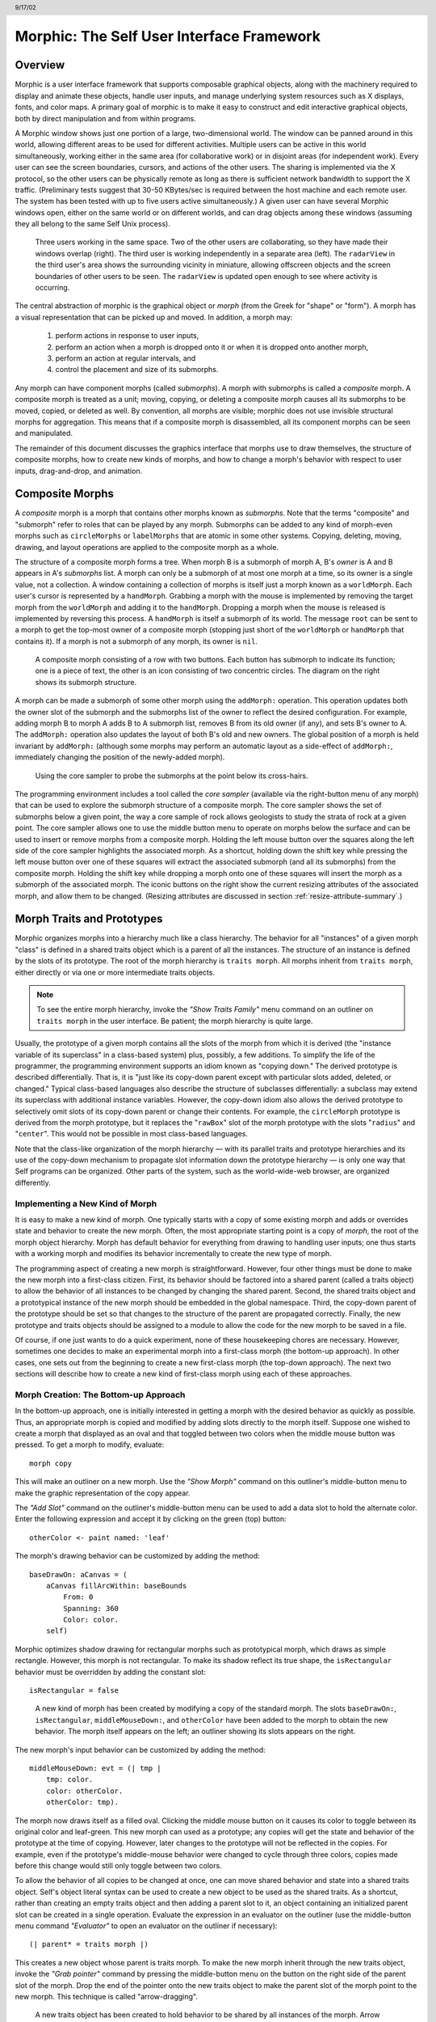 ******************************************
Morphic: The Self User Interface Framework
******************************************

.. header:: 9/17/02

Overview
========

Morphic is a user interface framework that supports composable graphical objects, along with the machinery required to display and animate these objects, handle user inputs, and manage underlying system resources such as X displays, fonts, and color maps. A primary goal of morphic is to make it easy to construct and edit interactive graphical objects, both by direct manipulation and from within programs.

A Morphic window shows just one portion of a large, two-dimensional world. The window can be panned around in this world, allowing different areas to be used for different activities. Multiple users can be active in this world simultaneously, working either in the same area (for collaborative work) or in disjoint areas (for independent work). Every user can see the screen boundaries, cursors, and actions of the other users. The sharing is implemented via the X protocol, so the other users can be physically remote as long as there is sufficient network bandwidth to support the X traffic. (Preliminary tests suggest that 30-50 KBytes/sec is required between the host machine and each remote user. The system has been tested with up to five users active simultaneously.) A given user can have several Morphic windows open, either on the same world or on different worlds, and can drag objects among these windows (assuming they all belong to the same Self Unix process).

..  figure:: images/Figure1.*

    Three users working in the same space. Two of the other users are collaborating, so they have made their windows overlap (right). The third user is working independently in a separate area (left). The ``radarView`` in the third user's area shows the surrounding vicinity in miniature, allowing offscreen objects and the screen boundaries of other users to be seen. The ``radarView`` is updated open enough to see where activity is occurring.

The central abstraction of morphic is the graphical object or *morph* (from the Greek for "shape" or "form"). A morph has a visual representation that can be picked up and moved. In addition, a morph may:

    1. perform actions in response to user inputs,

    2. perform an action when a morph is dropped onto it or when it is dropped onto another morph,

    3. perform an action at regular intervals, and

    4. control the placement and size of its submorphs.

Any morph can have component morphs (called *submorphs*). A morph with submorphs is called a *composite* morph. A composite morph is treated as a unit; moving, copying, or deleting a composite morph causes all its submorphs to be moved, copied, or deleted as well. By convention, all morphs are visible; morphic does not use invisible structural morphs for aggregation. This means that if a composite morph is disassembled, all its component morphs can be seen and manipulated.

The remainder of this document discusses the graphics interface that morphs use to draw themselves, the structure of composite morphs, how to create new kinds of morphs, and how to change a morph's behavior with respect to user inputs, drag-and-drop, and animation.

Composite Morphs
================

A *composite* morph is a morph that contains other morphs known as *submorphs*. Note that the terms "composite" and "submorph" refer to roles that can be played by any morph. Submorphs can be added to any kind of morph-even morphs such as ``circleMorphs`` or ``labelMorphs`` that are atomic in some other systems. Copying, deleting, moving, drawing, and layout operations are applied to the composite morph as a whole.

The structure of a composite morph forms a tree. When morph B is a submorph of morph A, B's *owner* is A and B appears in A's *submorphs* list. A morph can only be a submorph of at most one morph at a time, so its owner is a single value, not a collection. A window containing a collection of morphs is itself just a morph known as a ``worldMorph``. Each user's cursor is represented by a ``handMorph``. Grabbing a morph with the mouse is implemented by removing the target morph from the ``worldMorph`` and adding it to the ``handMorph``. Dropping a morph when the mouse is released is implemented by reversing this process. A ``handMorph`` is itself a submorph of its world. The message ``root`` can be sent to a morph to get the top-most owner of a composite morph (stopping just short of the ``worldMorph`` or ``handMorph`` that contains it). If a morph is not a submorph of any morph, its owner is ``nil``.

..  figure:: images/Figure2.*
    :scale: 80

    A composite morph consisting of a row with two buttons. Each button has submorph to indicate its function; one is a piece of text, the other is an icon consisting of two concentric circles. The diagram on the right shows its submorph structure.

A morph can be made a submorph of some other morph using the ``addMorph:`` operation. This operation updates both the owner slot of the submorph and the submorphs list of the owner to reflect the desired configuration. For example, adding morph B to morph A adds B to A submorph list, removes B from its old owner (if any), and sets B's owner to A. The ``addMorph:`` operation also updates the layout of both B's old and new owners. The global position of a morph is held invariant by ``addMorph:`` (although some morphs may perform an automatic layout as a side-effect of ``addMorph:``, immediately changing the position of the newly-added morph).

..  figure:: images/Figure3.*

    Using the core sampler to probe the submorphs at the point below its cross-hairs.

The programming environment includes a tool called the *core sampler* (available via the right-button menu of any morph) that can be used to explore the submorph structure of a composite morph. The core sampler shows the set of submorphs below a given point, the way a core sample of rock allows geologists to study the strata of rock at a given point. The core sampler allows one to use the middle button menu to operate on morphs below the surface and can be used to insert or remove morphs from a composite morph. Holding the left mouse button over the squares along the left side of the core sampler highlights the associated morph. As a shortcut, holding down the shift key while pressing the left mouse button over one of these squares will extract the associated submorph (and all its submorphs) from the composite morph. Holding the shift key while dropping a morph onto one of these squares will insert the morph as a submorph of the associated morph. The iconic buttons on the right show the current resizing attributes of the associated morph, and allow them to be changed. (Resizing attributes are discussed in section :ref:`resize-attribute-summary`.)

Morph Traits and Prototypes
===========================

Morphic organizes morphs into a hierarchy much like a class hierarchy. The behavior for all "instances" of a given morph "class" is defined in a shared traits object which is a parent of all the instances. The structure of an instance is defined by the slots of its prototype. The root of the morph hierarchy is ``traits morph``. All morphs inherit from ``traits morph``, either directly or via one or more intermediate traits objects.

.. note::
    To see the entire morph hierarchy, invoke the *"Show Traits Family"* menu command on an outliner on ``traits morph`` in the user interface. Be patient; the morph hierarchy is quite large.

Usually, the prototype of a given morph contains all the slots of the morph from which it is derived (the "instance variable of its superclass" in a class-based system) plus, possibly, a few additions. To simplify the life of the programmer, the programming environment supports an idiom known as "copying down." The derived prototype is described differentially. That is, it is "just like its copy-down parent except with particular slots added, deleted, or changed." Typical class-based languages also describe the structure of subclasses differentially: a subclass may extend its superclass with additional instance variables. However, the copy-down idiom also allows the derived prototype to selectively omit slots of its copy-down parent or change their contents. For example, the ``circleMorph`` prototype is derived from the morph prototype, but it replaces the "``rawBox``" slot of the morph prototype with the slots "``radius``" and "``center``". This would not be possible in most class-based languages.

Note that the class-like organization of the morph hierarchy — with its parallel traits and prototype hierarchies and its use of the copy-down mechanism to propagate slot information down the prototype hierarchy — is only one way that Self programs can be organized. Other parts of the system, such as the world-wide-web browser, are organized differently.

Implementing a New Kind of Morph
--------------------------------

It is easy to make a new kind of morph. One typically starts with a copy of some existing morph and adds or overrides state and behavior to create the new morph. Often, the most appropriate starting point is a copy of *morph*, the root of the morph object hierarchy. Morph has default behavior for everything from drawing to handling user inputs; one thus starts with a working morph and modifies its behavior incrementally to create the new type of morph.

The programming aspect of creating a new morph is straightforward. However, four other things must be done to make the new morph into a first-class citizen. First, its behavior should be factored into a shared parent (called a traits object) to allow the behavior of all instances to be changed by changing the shared parent. Second, the shared traits object and a prototypical instance of the new morph should be embedded in the global namespace. Third, the copy-down parent of the prototype should be set so that changes to the structure of the parent are propagated correctly. Finally, the new prototype and traits objects should be assigned to a module to allow the code for the new morph to be saved in a file.

Of course, if one just wants to do a quick experiment, none of these housekeeping chores are necessary. However, sometimes one decides to make an experimental morph into a first-class morph (the bottom-up approach). In other cases, one sets out from the beginning to create a new first-class morph (the top-down approach). The next two sections will describe how to create a new kind of first-class morph using each of these approaches.

Morph Creation: The Bottom-up Approach
--------------------------------------

In the bottom-up approach, one is initially interested in getting a morph with the desired behavior as quickly as possible. Thus, an appropriate morph is copied and modified by adding slots directly to the morph itself. Suppose one wished to create a morph that displayed as an oval and that toggled between two colors when the middle mouse button was pressed. To get a morph to modify, evaluate::

    morph copy

This will make an outliner on a new morph. Use the *"Show Morph"* command on this outliner's middle-button menu to make the graphic representation of the copy appear.

The *"Add Slot"* command on the outliner's middle-button menu can be used to add a data slot to hold the alternate color. Enter the following expression and accept it by clicking on the green (top) button::

    otherColor <- paint named: 'leaf'

The morph's drawing behavior can be customized by adding the method::

    baseDrawOn: aCanvas = (
        aCanvas fillArcWithin: baseBounds
            From: 0
            Spanning: 360
            Color: color.
        self)

Morphic optimizes shadow drawing for rectangular morphs such as prototypical morph, which draws as simple rectangle. However, this morph is not rectangular. To make its shadow reflect its true shape, the ``isRectangular`` behavior must be overridden by adding the constant slot::

    isRectangular = false

..  figure:: images/Figure4.*

    A new kind of morph has been created by modifying a copy of the standard morph. The slots ``baseDrawOn:``, ``isRectangular``, ``middleMouseDown:``, and ``otherColor`` have been added to the morph to obtain the new behavior. The morph itself appears on the left; an outliner showing its slots appears on the right.

The new morph's input behavior can be customized by adding the method::

    middleMouseDown: evt = (| tmp |
        tmp: color.
        color: otherColor.
        otherColor: tmp).

The morph now draws itself as a filled oval. Clicking the middle mouse button on it causes its color to toggle between its original color and leaf-green. This new morph can used as a prototype; any copies will get the state and behavior of the prototype at the time of copying. However, later changes to the prototype will not be reflected in the copies. For example, even if the prototype's middle-mouse behavior were changed to cycle through three colors, copies made before this change would still only toggle between two colors.

To allow the behavior of all copies to be changed at once, one can move shared behavior and state into a shared traits object. Self's object literal syntax can be used to create a new object to be used as the shared traits. As a shortcut, rather than creating an empty traits object and then adding a parent slot to it, an object containing an initialized parent slot can be created in a single operation. Evaluate the expression in an evaluator on the outliner (use the middle-button menu command *"Evaluator"* to open an evaluator on the outliner if necessary)::

    (| parent* = traits morph |)

This creates a new object whose parent is traits morph. To make the new morph inherit through the new traits object, invoke the *"Grab pointer"* command by pressing the middle-button menu on the button on the right side of the parent slot of the morph. Drop the end of the pointer onto the new traits object to make the parent slot of the morph point to the new morph. This technique is called "arrow-dragging".

..  figure:: images/Figure5.*

    A new traits object has been created to hold behavior to be shared by all instances of the morph. Arrow dragging is being used to make the parent slot of the new morph point to the new traits object.

Now, the behavior to be shared can be moved from the prototype into the new traits object. Invoke the *"Move"* command on the middle-button menu for the ``isRectangular`` slot. This causes the slot to be plucked out of the object. Drop the slot onto the shared traits object. This causes it to be added to the that object. Repeat this process for the ``baseDrawOn:`` and ``middleMouseDown:`` slots.

.. raw:: latex

  \newpage

The Self language uses slot inheritance to share both data (``isRectangular``) and behavior (``baseDrawOn:`` and ``middleMouseDown:``). The programming environment supports a similar kind of uniformity by allowing any slot to be moved or copied by via drag-and-drop. A entire category can also be copied or moved by dragging.

Note that when moving a slot between an object and its parent there is an interval during which the slot is not in either object. If a message matching the slot name is sent to the object during this interval, the object's response is be determined by a slot inherited from a parent higher in the inheritance chain, if any. If it is important to avoid this transient state, one can move the each slot by first copying it from the prototype into the parent and then remove it from the prototype. A slot is removed simply by moving it and dropping it onto the trash can morph (or by dropping it on the background and then dismissing it).

..  figure:: images/Figure6.*

    Using slot-dragging to move a slot into the new traits object. Using direct manipulation to move and copy slots makes programming feel like manipulating concrete objects. This narrows the gap between composition of graphical objects (building and modifying composite morphs) and programming.

Now, changing the traits object changes the behavior of all instances. For example, the draw method in the traits can be changed to draw an unfilled oval. To demonstrate the power of shared behavior, first make several copies of the protypical oval using the *"Duplicate"* command on its right-mouse menu. Then modify the baseDrawOn: method in the shared traits as follows (note the change from ``fillArcWithin:`` to just ``arcWithin:``)::

    baseDrawOn: aCanvas = (
        aCanvas arcWithin: (baseBounds indent: 3)
            From: 0
            Spanning: 360
            Width: 3
            Color: color.
        self)

The oval is drawn with a pen three-pixels wide. To accommodate the extra width, the rectangle passed to the canvas is indented by three pixels. Note: A morph should never draw outside its ``baseBounds``. When this method is accepted, all copies of the prototype reflect the change. However, Morphic doesn't automatically redraw instances when the draw method is changed. To see the change, drag some large object over the ovals to make them redraw.

..  figure:: images/Figure7.*

    Changing the shared traits object changes the behavior of copies of the prototype (instances). In this case, the draw method has been changed to draw unfilled ovals.

At this point, the prototype for a new kind of morph has been created and the behavior common to all its instances has been factored into a separate traits object to facilitate later changes. The next step is to install the prototype and its traits in the global and traits namespace objects. Doing this allows the morph prototype and its traits to be referred to by name.

First, summon outliners for the globals and traits namespace objects by evaluating the expressions ``globals`` and ``traits`` in any text editor. (That is, type the expression, select it, and invoke the *"Get Expression"* command in the middle-button menu of the editor.) Then, open an appropriate category for the new morph or create a new category. Within the chosen category of ``globals``, create a slot to hold the new morph's prototype by invoking the *"Add Slot"* command and accepting the following expression::

    ovalMorph = nil

Next, invoke the *"Grab pointer"* command by pressing the middle-button menu on the button on the right side of the new ovalMorph slot. Drop the end of the pointer over the new morph prototype and release the mouse. This makes the new slot point to the new morph prototype. Repeat the procedure just described to create an ``ovalMorph`` slot in the traits namespace and point it to the traits object for the new morph.

..  figure:: images/Figure8.*
    :scale: 80

    Installing the new morph prototype and traits object in the globals and traits namespace objects. In each case, a new constant slot is created in the appropriate category, then arrow-dragging is used to make the new slot point to the desired object.

Finally, invoke the *"Make creator"* middle-button menu command on each new ``ovalMorph`` slot to designate it as that morph's creator. This informs the system that the given slot is the given object's home in the global namespace. (An object may be reachable via several global slots; setting its creator path distinguishes one of these slots as the object's official "home address." This information is used to determine the object's name, as well as which the module in which to record information about the object as a whole, such as the object comment.) In a few seconds (if outliner updating is on), the outliner titles of the ``ovalMorph`` prototype and its traits object will be updated to show the new names for these objects.

To allow a composite morph containing ``ovalMorphs`` to be saved in a file, the prototype method in the prototype (not the traits!) must return the prototype ``ovalMorph``. The ``ovalMorph`` prototype already has a prototype method that was copied from the original morph prototype. Change the body of the prototype method in the "filing out" category to::

    ovalMorph

..  figure:: images/Figure9.*

    Setting the creator slot of the new traits object. The system uses this information to name objects, among other things. Note that the title of the prototype (on the left) has already been updated to reflect its new name.

Many Smalltalk programming environments allow an instance variable to be added to a class at runtime. The new instance variable is propagated down to all subclasses and added to all existing instances of the class and its subclasses with an initial value of ``nil``. The Morphic programming environment can provide a similar service for the copied-down slots of prototypes, with two significant differences: (1) changes to the values of a copied down slots are propagated, as well as slot additions and removals and (2) changes are propagated only to objects registered in the global namespace (other prototypes), not to clones of those objects (instances).

The system can be told to maintain the copied-down slots of the ``ovalMorph`` prototype automatically by setting its copy-down parent (:numref:`figSettingCopydown`). Select the *"Show Annotation"* command in the middle-button menu on the title of the ``ovalMorph``'s outliner. Set the copy-down parent field to "morph", the copy-down selector to ``copyRemoveAllMorphs``, and press the green (top) button to accept this change. (The copy-down selector is sent to the copy-down parent to create a fresh copy from which to copy slots.) The system will ask if the slots "parent" and "prototype" should be omitted from the copy-down operation, since their contents differ from that of that of the copy-down parent. They should be.

Finally, it would be nice to be able to save the prototype and traits for the new ``ovalMorph`` in a file so that it can be archived or read into another Self world. Several steps are required. First, the module itself must be created. The system will create a new module (after getting confirmation from the user) the first time its name is used. Then, the slots in the globals and traits namespace object must be assigned to the new module. Finally, the non-copied-down slots in the prototype and traits objects are assigned to the module. This may sound tedious, but the system provide several shortcuts to accelerate the process.

To set the module for the new morphs home slot, invoke *"Show annotation"* on the ``ovalMorph`` slot in the globals object, type "ovalMorph" in the module field, and accept the change (:numref:`figSettingModules`). Since this is a new module, the system will ask whether a new module should be created (yes), whether it should be a submodule of an existing module (no), and what subdirectory it should be stored into ("applications"). Set the module of the ``ovalMorph`` slot in the traits object the same way.

.. _figSettingCopydown:
..  figure:: images/Figure10.*
    :scale: 80

    Setting the copydown parent for the new prototype.

.. _figSettingModules:
..  figure:: images/Figure11.*

    Setting the modules for the namespace slots. The module will be created if it doesn't already exist; the system asks the user several questions about where the new module should live and whether it is a submodule of some existing module.

All the slots in an object (or within one category of that object) can be assigned to a module in a single operation. To assign the slots of the new traits object to the new module, invoke the *"Set module..."* command on the header of its outliner (:numref:`figAssigningAllTheSlots`). The system will ask which slots should be assigned to the module (all) and which module to put them into (``ovalModule``). After a few seconds, the module summary at the top of the outliner should update to indicate that all slots of the traits object are in ``ovalModule``. Repeat this procedure to assign all the slots of the ``ovalMorph`` prototype to ``ovalModule``.

.. _figAssigningAllTheSlots:
..  figure:: images/Figure12.*

    Assigning all the slots of the new traits object to the new module.

Now that all the slots of the new morph and its prototype have been assigned to the new module, the module can be filed out. Invoke the *"Changed modules..."* command on the background menu to get the changed modules morph. Then press the little button marked "``W``" (:numref:`figSavingTheCode`) to the right of ``ovalModule``. The system will save the code for the module in a file named "``ovalModule.self``" in the "``applications/``" subdirectory of the current working directory. (If this directory doesn't exist, the system will complain. Create the directory and try the fileout operation again.) The oval morphs module can later be loaded into a snapshot by evaluating the expression::

    bootstrap read: 'ovalModule' From: 'applications'

.. _figSavingTheCode:
..  figure:: images/Figure13.*

    Saving the code for the new morph in a module file.

Morph Creation: The Top-down Approach
-------------------------------------

The top down approach to creating a new morph is similar to the approach just described, except that one plans to make a first-class citizen from the beginning. Thus, the order of steps is slightly different. Here is a brief outline of the procedure:

#. Add a slot to the traits namespace object (using *"Add Slot"*)::

    ovalMorph = (| parent* = traits morph |)

#. Add a slot to the globals namespace object::

    ovalMorph = (| parent* = traits ovalMorph |)

#. Make each new slot be the creator of its contents (using *"Make creator"*).
#. Set the copy-down parent of the prototype to morph (via *"Show annotation"* on its outliner).
#. Set the module of the two namespace slots to ``ovalModule`` (creating the new module in the process).
#. Assign all slots of the new traits and prototype objects to ``ovalModule``.
#. Start programming the new behavior.

This procedure does all the housekeeping chores up front, so the module can be filed out at any time. As the programmer works, the system will deduce that any slots added to ``ovalMorph``'s traits or prototype should be placed in the same module as the other slots in that object (``ovalModule``). In a future release of the system, the initial housekeeping may be automated. This would make creating a new kind of morph a one-step operation.

Saving a Composite Morph
========================

The system includes an experimental facility for store the structure of a composite morph to a file. This allows a morph constructed by direct manipulation to be saved into a file that can be read later to reconstruct the morph. This is how the "factory" was created. The morph saving facility requires that every morph and submorph to be saved supply implementations of the messages ``slotsToNotFileOut``, ``appendOtherSlotsOnto:``, ``storeStringNeeds``, and ``prototype``. Unfortunately, because morph saving was added later as an experiment, not all morphs have been retro-fitted with implementations of these messages. The enterprising user could easily infer how to add the required support to morphs that do not yet have it.

Suppose one has created a column of useful buttons that one wishes to save. (Fortunately, buttons, columns, rows, frames, and labels are among the morphs that do support saving.) To save this morph, create an outliner for it and then evaluate in that outliner::

    saveMorphInFile

The system will prompt for a file name and will give graphical feedback as each component morph is stored. The file can later be read by evaluating::

    worldMorph loadMorphFromFile

Again, the system will prompt for the file name. A copy of the morph that was saved will be added to the hand. The return value of the expression will also be added to the hand, which may temporarily hide the new morph. Click any mouse button to put down the two objects, then move the top one out of the way.

Handling User Input
===================

Handling Events
---------------

Morphic represents user actions such as pressing a key or mouse button using ``ui2Event`` objects. A ``ui2Event`` actually carries two kinds of information: its *type*, such as ``leftMouseDown``, and the state of the mouse buttons and certain keyboard keys when the event occurred. This allows a program to tell, for example, if the shift key was held down when the left mouse button was pressed. As events occur, they are placed into a buffer. Morphic removes and processes events from this buffer in order. Thus, even if a user occasionally gets ahead of the system, the system will eventually catch up.

A morph can handle a given kind of event simply by implementing one of the following messages::

    keyDown: evt
    keyUp: evt
    mouseMove: evt
    leftMouseDown: evt
    leftDoubleClick: evt
    leftMouseUp: evt
    middleMouseDown: evt
    middleDoubleClick: evt
    middleMouseUp: evt
    rightMouseDown: evt
    rightDoubleClick: evt
    rightMouseUp: evt

The event is always supplied so that its state can be examined. The default behavior of the ``leftMouseDown:`` message is to pick up the composite morph containing the morph that gets the event. (That is, the left mouse button generally means "move".) The default behavior of the ``rightMouseDown:`` message is to pop up the morph menu (the "blue" menu). The default behavior of the other messages is to return the special ``dropThroughMarker`` object, indicating that the event is not processed by this morph.

Submorphs of a morph are displayed in front of their owning morph. By default, submorphs are usually given the first opportunity to handle incoming events. If a submorph does not handle an event, it returns the ``dropThroughMarker`` object, and Morphic gives the submorph behind it a chance to handle the event. Each user generates events at the current location of their cursor. One can visualize an event as "falling down through" the submorphs of the composite morph at that location until either the event lands on a submorph that handles it or until all the submorphs of the composite at that point are exhausted. However, events do not fall between top-level morphs. For example, if an outliner is covered by a morph that does not handle ``middleMouseDown`` events, one cannot invoke the middle button menu of the outliner through the intervening morph.

In some cases, a morph may wish to handle certain events before its submorphs. For example, a ``ui2Menu`` morph handles ``leftMouseDown`` events itself rather than letting its component buttons get them in order to highlight the button under the cursor and to pop down the menu when a selection is made. A morph can arrange to handle certain kinds of events before its submorphs by overriding the ``allowSubmorphsToGetEvent:`` message.

There are actually two classes of events. ``keyDown`` events, the three ``mouseDown`` events, and the three ``doubleClick`` events are dispatched using the "falling through the submorphs" technique just described. The other events — ``keyUp``, ``mouseMove``, and the three ``mouseUp`` events are dispatched only to interested *subscribers*. The rationale is that some morphs are interested in discrete events, such as ``mouseDown`` transitions, while others need to track the mouse or keyboard over an extended period of time. Dispatching high-frequency events such as ``mouseMove`` to uninterested morphs would be inefficient. Futhermore, some morphs need to get events even when the cursor is no longer over the morph. For example, a click-to-type editor should continue to get keyDown events until another editor is clicked. In short, Morphic supports both spatial and subscription-based event dispatching because both are useful.

The events generated by a particular user are dispatched from the ``handMorph`` associated with that user. Each ``handMorph`` keeps a list of subscribers interested in various kinds of events. A morph asks the appropriate ``handMorph`` to start or stop its subscription to a particular kind of event. Every event has a reference to the hand that generated that event. Thus, a morph that wishes to track the mouse until the button is released (e.g., ``sliderMorph``) would do the following:

    1. on leftMouseDown,```` execute ``evt sourceHand subscribeUntilAllUp: self``
    2. on ``mouseMove``, update the slider position from the current mouse position (which is in global coordinates)

Mapping special characters to actions
-------------------------------------

When a morph receives the ``keyDown:`` message, the next step is the interpretation of any control-, meta- or command- keystrokes. For example, on the Macintosh, a command-X should perform a cut operation. A morph wishing to respect these conventions should do two things: it should inherit from ``traits ui2Event ignoreSpecialCharactersMixin``, and it should, upon receiving the ``keyDown:`` message, send ``sendMessageToHandleKeyboardEventTo:`` the event, passing itself as the argument. The latter message tells the event to decode any special characters and send an apprpropriate message back to its argument. The mixin provides default behavior.

Drag and Drop
=============

A morph can perform some action when another morph is dropped onto it and can decide which dropped morphs it will accept. In addition, the dropped morph can perform some action in response to being dropped.

To accept dropped morphs, a morph must respond affirmatively to the message::

    wantsMorph: m Event: evt

The morph to be dropped is supplied as an argument to allow the receiving morph to decide if it wishes to accept the drop. For example, a printer icon morph might accept only document morphs. If the target morph agrees to accept the dropped morph, the target is then sent the message::

    addDroppingMorph: m Event: evt

to actually perform the drop action. Part of this action should be to put the dropping morph somewhere or delete it. For example, the printer icon morph might queue a print request, then add the document morph to a folder morph representing the printed documents.

Finally, the dropped morph is informed of the drop (post facto) by sending it the message::

    justDroppedInto: m Event: evt

The event is provided in these messages to allow the morph to examine the state of the mouse buttons or modifier keys at the time of the drop.

Automatic Layout
================

Packing
-------

Automatic layout relieves the programmer from much of the burden of laying out the components of a composite morph such as a dialog box. By allowing morphic to handle the details of placing and resizing the components, the programmer can focus on the *topology* of the layout, without worrying about the exact positions and sizes. Automatic layout also allows composite morphs to adapt gracefully to size changes, including font size changes.

*Layout morphs* manage the placement and sizing of their submorphs. Layout morphs currently include ``rowMorphs``, ``columnMorphs``, ``frameMorphs`` and their descendents. All other morphs leave the size and placement of their submorphs alone. The current set of layout morphs all use the same layout strategy: linear, non-overlapping packing. Rows pack horizontally from left-to-right. Columns, frames, and their descendents pack vertically from top-to-bottom. This simple approach, while it does not handle every conceivable layout problem (e.g., tables whose rows and columns adjust to the size of their contents), is surprisingly powerful. All automatic layout in morphic is based on nested combinations of rows and columns.

Linear packing is best explained procedurally. Consider a ``rowMorph``. Its task is to arrange its submorphs into a row such that the left edge of each morph just touches the right edge of the next morph. The submorphs are processed in order; that is, the first submorph will be placed at the left end of the row, then the next submorph will be placed to the right of the first, and so on. The last submorph will be placed at right-most end of the row. Notice that the order of the submorphs is not affected by the packing process. Also notice that the packing is done only in one primary dimension—the horizontal dimension in this case. The other dimension is also considered during packing, and is controlled by the *justification* parameter of the row. Depending on this parameter, the tops, bottoms, or centers of the submorphs can be aligned with the top, bottom, or center of the row.

Space-filling
-------------

For simplicity, the packing strategy was described as if the submorphs to be packed were all rigid. In order to support "stretchy" layouts, morphs can be designated as *space-filling*. (Note: The source code uses the older term, *flexible*.) When there is extra space, a space-filling morph expands to fill this space. If there is no extra space, a space-filling morph shrinks to its minimum size. When there are several space-filling morphs in a single row or column, any extra space is divided evenly among them.

Space-filling morphs can be used to control the placement of submorphs within the primary dimension when a row or column is stretched. For example, suppose one wanted a row with three buttons, one at the left end, one at the right end, and one in the middle. This can be accomplished by inserting space-filling morphs between the buttons::

    <button1><spacer><button2><spacer><button3>

When the row is stretched, the extra space is divided evenly between the two spacers, *button2* stays in the center, and *button3* stays at the far right. By making the color of the spacers match that of the underlying row, they become effectively invisible. This is a common technique.

..  figure:: images/Figure14.*

    Using flexible spacer morphs to space buttons evenly within a row. Normally these spacers would be made the same color as the row, making them effectively invisible

Shrink-Wrapping
---------------

It is sometimes desirable for the size of a morph to depend on the sizes of its submorphs. For example, the size of a button should depend on the size of its label. (It would be annoying if it didn't; the programmer would have to manually resize the button after changing the label.) A morph designated as *shrink-wrap* shrinks (or grows) to the smallest size that accommodates the size requirements of its submorphs.

Minimum Sizes
-------------

Morphs have a minimum size in each dimension (``minWidth`` and ``minHeight``). These sizes determine the minimum amount of space that will be allocated to a morph during layout. The minimum size of a morph takes into account the minimum sizes of its submorphs. For example, the minimum width of a row is the sum of the minimum widths of its submorphs (plus a little bit for a border, if it has one).

The absolute minimum width and height of a morph, even when it has no submorphs, is specified by its ``baseMinWidth`` and ``baseMinHeight``. For some kinds of morph, these values are stored in assignable slots in the morph. For others, these values are defined by inherited constant slots to save space. One can use these attributes to give a space-filling morph a minimum size.

.. _resize-attribute-summary:

Resize Attribute Summary
------------------------

The resizing behavior of a morph in one dimension is completely independent of its behavior in the other dimension; that is, a morph actually has two independent resizing attributes, one for the horizontal dimension and one for the vertical dimension.

To summarize, the resizing behavior of a morph along a given dimension is controlled by its resizing attribute, which has one of three values:

    **rigid** The morph is not resized.

    **space-filling** In a row or column, the size of the morph adapts to fill the available space. Extra space is shared evenly with any other space-filling morphs in that row or column.

    **shrink-wrap** The morph is shrunk to just fit around its submorphs, or to its minimum size, whichever is smaller. Enclosed space-filling morphs are shrunk if necessary.

A morph's minimum size in a given dimension determines the smallest amount of space that should be allocated to it during layout. The core sampler and/or properties sheet can be used to change these attributes.

Animation
=========

Animation can be used to make an interactive application seem more alive and can convey valuable information. However, animation can become annoying if the user has to wait until the animation completes before doing anything else. In Morphic, animation and user actions are concurrent, and multiple animations can be active while multiple users interact with the system.

..  figure:: images/Figure15.*

    Three simultaneously active morphs: an ideal gas simulation, a digital clock, and an outliner on the Self object underlying one of the atoms in the simulation. The clock updates every second, the simulation runs continuously, and the outliner periodically updates its center and velocity slot values as the underlying atom moves. A morph continues to operate while it is being moved (the clock is being moved here) or while an external animation is applied to it. Note that multiple users can be active simultaneously; this example shows the cursors of two users.

There are two ways to achieve animation. First, a morph can have lightweight autonomous behavior which typically, although not necessarily, appears as animation. For example, a clock might advance the time or a discrete simulation might compute simulation steps. Second, Morphic includes a kit of external animation behaviors that can be applied to any morph, including motion, scaling, and color change animations.

Although autonomous behavior and external animations are implemented using the same underlying mechanism, they have different purposes and are specified in different ways. The autonomous behavior of a morph is an intrinsic property of that morph. For example, updating the time is central to being a clock morph. Autonomous behavior is defined in the morph itself. External animation behaviors, on the other hand, are typically transient and imposed from outside. For example, the Self programming environment gives feedback for certain actions by "wiggling" the relevant morph. An external animation is specified by creating a separate animation activity object and applying it to the morph to be animated. Animation is orthogonal to autonomous behavior; for example, a clock morph would continue to run even while a motion animation whisked it across the screen.

Stepping
--------

The autonomous behavior of a morph is defined by its ``step`` method. For example, to make a simple digital clock, one could add the following slot to a copy of ``labelMorph``::

    step = ( label: time current timeString )

The clock is activated by asking the system to send the "``step"`` message to it either continuously (every display update cycle) or at periodic intervals (e.g., once per second). Make sure the ``labelMorph`` is visible in the world (use the *"Show Morph"* menu command if necessary), then, in an evaluator on its outliner, evaluate::

    getSteppedEveryMSecs: 1000

This will cause the ``step`` message to be sent to the morph once per second (i.e., every 1000 milliseconds), causing it to display a formatted string representing the current time. ``step`` messages are sent synchronously during the display update cycle. This has the advantage of simplifying synchronization but requires that ``step`` methods complete quickly to avoid delaying user interactions.

The message ``stopGettingStepped`` can be sent to the morph to turn off stepping for that morph. Morphic automatically stops stepping when the target morph is removed from the world. To make the clock morph reactivate itself when dropped back into the world, add the following slot::

    justDroppedInto: m Event: evt = (
        isInWorld ifTrue: [ getSteppedEveryMSecs: 1000 ]).

External Animation
------------------

External animation of a morph is achieved by scheduling an *animation activity* with that morph as its target. An animation activity changes some property of its target gradually over the course of a number of display cycles (frames). For example, a ``positionAnimator`` animates a change in its target morph's location. The programmer specifies the initial and final values of the property to be changed (e.g., the starting and ending position) and the duration over which the change should occur. The duration can be defined in two ways. *Frame-based* animation lets the programmer control animation smoothness by specifying that the animation should take a given number of frames regardless of the time per frame. *Time-based* animation lets the programmer specify the desired amount of time the animation should take, but the number of intermediate frames depends on the time per frame, which may vary with system load, scene complexity, and other factors. Animations can be paced linearly or slow-in-slow-out. A slow-in-slow-out animation starts slowly, builds to a maximum pace, then decelerates. There are activities that animate the position, size, and color of morphs, activities that send arbitrary messages, and compound activities that combine a set of other activities either sequentially or concurrently. In fact, this activity architecture is the basis of all animation in Morphic: an activity called a ``periodicStepActivity`` is used to implement the stepping facility.

Other Issues
============

Local versus Global Coordinates
-------------------------------

The position of a morph is defined relative to the position of its owner. This makes it unnecessary to update the positions of all the submorphs when moving a composite morph. However, it also means that morphs with different owners have positions in different coordinate systems. In order to compare the positions of morphs having different owners, it is necessary to use their positions in the world's coordinate system, which are computed by sending the ``globalPosition`` message to each morph.

Synchronization
---------------

Animation, stepping, and other activities are handled synchronously, as part of the basic user interface loop. Thus, a sequence of actions done by an activity or a ``step`` method appear to happen atomically; the user never sees the morph in an intermediate state in which some but not all of the actions have taken place. For example, if a morph is removed from one morph and added to another, the user never sees the transient state in which the morph is not in the world at all. Likewise, any layout modifications resulting from user actions—such as adding a new morph to a row—appear to happen atomically; one never sees a partially complete layout.

Often, however, an independent Self thread wishes to manipulate morphs in the user interface. In order to make such actions appear atomic, they should be done under the protection of the UI synchronization semaphore. The preferred way to do this is to wrap the action or actions in a block to be executed between display cycles of the morph's world::

    aMorph safelyDo: [ ... ]

Synchronization errors usually appear as intermittent graphical glitches, although in rare cases the submorph structure may be corrupted (e.g., a morph appearing in the submorph lists of multiple morphs).

Display Updating
----------------

Morphic uses a double-buffered, incremental algorithm to keep the screen updated. This algorithm is efficient (it tries to do as little work as possible to update the screen after a change) and high-quality (the user does not see the screen being repainted). It is also mostly automatic; many applications can be built without the programmer ever being aware of how the display is maintained. The description here is mostly for the benefit of those curious about how the system works.

Each morphic screen window displays the contents of some ``worldMorph``. A ``worldMorph`` keeps a list of rectangular "damaged" regions of the screen. Every morph can compute a rectangle that encloses its entire visible representation. When a morph changes its appearance (for example, its color), it sends itself the **message** ``changed``. This causes its bounding rectangle to be translated into global coordinates and added to the damage list of the ``worldMorph`` that contains it. (This ``worldMorph`` is found by starting at the morph and following the **owner** chain; the ``worldMorph`` is the last morph in this chain.) On the next display update cycle, the ``worldMorph`` redraws the portions of all morphs that intersect rectangles in the damage list (via an off-screen buffer), including the morph that was changed. The ``worldMorph`` then clears its damage list to prepare for future damage reports.

When a morph changes size or position, damage is reported both before and after the change. This causes the screen to be updated at both the old and new size or position.

Typically, the implementor of a morph writes code to send the changed message automatically after updating any slot that affects the morph's appearance. For example, the ``color:`` message defined in traits morph sends changed automatically. Likewise, external animation activities report appropriate changes. Thus, the client of a morph usually need not send ``changed`` explicitly.

Layout Updating
---------------

Morphic also maintains morph layout incrementally. When a morph is changed in a way that could influence layout (e.g., when a new submorph is added to it), the message ``layoutChanged`` is sent to the morph. This triggers a chain of activity. First, the layout of the changed morph is updated. This may change the amount of space apportioned to some of its sub morphs, causing their layouts to be updated. Then, if the space requirements of the changed morph have changed (e.g., if it needs more space to accommodate the newly added submorph), the layout of its owner is updated, and possibly its owner's owner, and so on. In some cases, the layout of every submorph in a deeply-nested composite morph may need to be updated. Fortunately, there are many cases where the layout updates can be localized. Morphic detects these cases, thus saving a great deal of unnecessary work.

As with ``changed`` messages, morph clients usually need not send ``layoutChanged`` explicitly since the most common operations that affect the layout of a morph—such as adding and removing submorphs or changing its size—take care of this already.

Normally, layout is performed incrementally after every morph add or remove operation. However, when a large composite morph is to be constructed, the cost of the repeated layout operations can be significant. The programmer can ameliorate this problem by using the batch operation ``addAllMorphs:`` rather than a sequence of individual ``addMorph:`` operations.

If a morph is not in a ``worldMorph``, however, all layout is deferred. This is done partly to optimize creating large composite morphs (which are often constructed "off-line" and then added to the world) and partly because the exact size of labelMorphs depends on font metrics that may vary from one X server to another. Thus, the layout of a morph containing labels would have to be recomputed in the context of a particular world anyway. Occasionally, one needs to know the exact size of a newly created morph (for example, to ensure that a menu does not pop up partially off the edge of the screen). In such cases it may be necessary to temporarily add the morph to the world in some remote location (such as ``-1000000 @ -1000000``) to force it to be laid out.

Morph Copying
-------------

When a composite morph is copied, its entire submorph tree is traversed and copied to produce a duplicate with the same structure. However, simply copying the structure is not quite enough because some of the morphs within a composite morph may refer to other morphs within the composite. For example, the buttons of a ``radarView`` refer to the ``radarDisplay`` morph. When a ``radarView`` morph is copied, the buttons of the copy must be updated to point to the radarDisplay morph in the copy, not that in the original ``radarView``. A simplified diagram of this process is shown in :numref:`figCopyingComposite16`.

Sometimes a morph may need to do something special when it is copied. In this case, the message ``baseCopy`` should be overridden rather than ``copy``. See ``traits ui2Button`` for an example of how this is done.

.. _figCopyingComposite16:
..  figure:: images/Figure16.*

    Copying a composite morph. First, the submorph structure of the original morph is copied (a). Then, references among the submorphs of the composite updated to mirror those of the original (b).

.. raw:: latex

  \newpage

Morph Responsibilities
======================

There are two messages that each type of morph is expected to implement: ``morphTypeName`` and ``prototype``. The first returns a string used to show the type of a morph in the user interface (e.g., in the core sampler) while the second, which should return the prototype for the morph, is used by the morph filing out code.

Two other messages may need to be overridden. These are:

    **isRectangular** This message is used to optimize the drawing of shadows for morphs whose display completely fills their bounding rectangle. The default implementation returns ``true``, so non-rectangular morphs such as circleMorphs must provide an implementation that returns ``false``. (Hint: If a non-rectangular morph casts a rectangular shadow, someone probably forgot to override this message.)

    **mapReferencesUsing**: This message is sent during copying to update any references between the submorphs of a composite morph. Its argument is a dictionary mapping submorphs in the old composite morph to the corresponding submorphs in the copy. Morphs whose slots may contain references to other morphs within a composite should override this message to update these slots during copying. For example, a ``ui2ButtonMorph`` overrides this message in order to update its “target” slot. That way, if the button and its target are both embedded in some composite morph that is copied, the button in the copy will refer to the target in the copy. See ``traits colorChangerMorph`` for an example.

Some Useful Morphs
==================

The Self system comes with a large library of morphs. While some morphs exist solely to supporting the programming environment, many are general-purpose and can be reused to construct new applications. This section mentions some of the most useful and reusable morphs. To find out more about a given morph, use the programming environment to examine its prototype and traits objects. Useful comments are sometimes buried in the bodies of methods.

*Widget morphs* are interactive, allowing the user to invoke an action or input some data.

    **sliderMorph** Allows the user to specify a numerical value in some range. When the slider is manipulated, its target object is sent a user-specified message with the new slider value as an argument.

    **ui2Button** Executes a user-specified script when the button is pressed. The script can refer to the button's target. The target of a button or slider morph can be set by using the middle-mouse menu *“Set Target”* command. This sets the target slot of the button or slider to the morph directly below it. Buttons are often decorated with a textual label, but a button can contain arbitrary morphs instead of, or in addition to, this label.

    **ui2Menu** A column full of buttons. A menu can be “pinned down” using the unlabeled button at its top. It can then be manipulated or disassembled like any other morph. Menus support a rich set of messages for adding normal or grayed out buttons and for inserting dividing lines.

*Structural morphs* are typically used to bind morphs together and arrange them into a pleasing layout.

    **rowMorph** and **columnMorph**  Pack their submorphs into a row or column. These morphs offer several justification options and can also provide a border of empty space around their contents.

    **frameMorph**  Like a ``columnMorph``, except that it can display various kinds of borders around its contents. Bezeled ``frameMorphs`` are used heavily in the programming environment to provide a three-dimensional look.

    **spacerMorph** While many types of morph (such as an empty ``rowMorph``) could be used to fill a space between morphs, it is preferable to use a ``spacerMorph`` to make it clear that the only purpose of the morph is to control spacing. (Morphic allows users to customize the user interface by directly manipulating morphs. Thus, just as is it important to write readable programs, it is important to build composite morphs with “readable structure.”) Often, a ``spacerMorph`` is used to provide a fixed amount of space between submorphs in a ``rowMorph`` (or ``columnMorph``). To accomplish this, the ``spacerMorph`` should be of the desired width, be rigid horizontally and space-filling vertically, and be the same color as the ``rowMorph``. The message **copyH:Color:** (or **copyV:Color:** to creating a vertical spacer for use in a column) can be sent to ``spacerMorph`` to create a new ``spacerMorph`` with these properties. The other common use of ``spacerMorphs`` is to provide a stretchy space between morphs; the expression “``spacerMorph copy beFlexible``” makes a ``spacerMorph`` that does the job. Setting the **baseMinWidth:** or **baseMinHeight:** of such a spacer ensures that at least the given amount of space will be provided.

Other morphs supply decorative or information content for user interfaces.

    **labelMorph** displays a single-line string in a single font style, size, and color.

    **circleMorph** displays a filled circle.

    **pixmapMorph** displays an image (currently, at most 8 bits deep).

    **movieMorph** cycles through a sequence of images as it is stepped.

The library includes two kinds of text editors.

    **editorMorph** a general editor that allows arbitrary morphs to be embedding in the text.

    **uglyTextEditor** a simple, text-only editor that is a bit faster for editing larger amounts of text.

Many applications implement specialized content morphs. For example, the Self programming environment defines morphs that represent Self objects, slots, and categories.

The Graphical Environment
=========================

Morphic hides many details of the underlying graphics system. This both simplifies programming and provides portability: the layer of abstraction between the programmer and the underlying graphics system allows the implementation of the low-level graphics to be changed without affecting programs written by clients. While the current version of the system is built on the X window system, it could be ported to other window systems fairly easily (although the target window system should support color or grayscale for good results). One might even create a Postscript implementation of the morphic graphics interface to allow morphs to render themselves on paper.

The graphics interface is implemented by canvas objects. There may eventually be many kinds of canvases for rendering onto displays of differing resolutions, color properties, or bit-depths. The current system provides four types of canvas. ``windowCanvas`` and ``pixmapCanvas`` draw onto a window or an offscreen buffer via the X protocol. A ``nullCanvas`` has the same interface but does not actually draw anything; it can be used to factor out the cost of graphics during performance analysis. ``colorRecordingCanvas`` is used internally by the colormap manager. All canvases implement the following messages for drawing geometric shapes:

    Draw a single pixel::

        point: p Color: c

    Outline or fill a rectangle or fill the entire canvas::

            rectangle: r Color: c
            rectangle: r Width: w Color: c
            fillRectangle: r Color: c
            fillColor: c

    Draw a solid or dashed line or a connected sequence of line segments::

        line: pt1 To: pt2 Color: c
        line: pt1 To: pt2 Width: w Color: c
        dashedLine: pt1 To: pt2 DashSize: d Offset: o Color: c
        dashedLine: pt1 To: pt2 Width: w DashSize: d Offset: o Color: c
        lines: pointList Color: c
        lines: pointList Width: w Color: c

    Outline or fill a polygon::

        polygon: pointList Color: c
        polygon: pointList Width: w Color: c
        fillPolygon: pointList Color: c

    Outline or fill a circle::

        circleCenteredAt: pt Diameter: d Color: c
        circleCenteredAt: pt Diameter: d Width: w Color: c
        fillCircleCenteredAt: pt Diameter: d Color: c

    Outline or fill a wedge cut by the given angles from an ellipse bounded by the given rectangle::

        arcWithin: r From: startAngle Spanning: spanAngle Color: c
        arcWithin: r From: startAngle Spanning: spanAngle Width: w Color: c
        fillArcWithin: r From: startAngle Spanning: spanAngle Color: c

    Draw a simple or compound curve::

        bezier: pt1 Control: c1 Control: c2 To: pt2 Width: w Color: c
        bSpline: controlPoints Width: w Color: c
        catmullRomSpline: controlPoints Width: w Color: c

    Draw text in the given font and size::

        text: s At: pt Font: fName Size: fSize Color: c

    Display a portable pixel-based image (a ``ui2Image``)::

        image: i At: pt

Canvases maintain an offset, allowing graphic operations to be automatically translated. (Canvases also maintain a scale factor, but scaling is not currently used and is probably buggy. Furthermore, image scaling is not implemented.)

In morphic, unlike many graphics packages, the graphics context is hidden from the programmer; all the common parameters that control the behavior of a given drawing command—such as color and line width—are passed as explicit parameters. A few infrequently changed parameters, such as the fill pattern and the clipping rectangle, can be changed temporarily via messages such as ``withPattern:Do:`` and ``withClip:Do:``. The canvas handles these messages by changing the state of the underlying graphics context, executing the block provided (which presumably issues some drawing commands to that canvas), and restoring the original state of the graphics context. Nested invocations of ``withClip:Do:`` are handled sensibly: a stack of clipping rectangles is maintained and drawing operations are clipped to the intersection of all rectangles currently on the stack.

Specifying Colors
-----------------

Colors in morphic are represented by *paint* objects. A paint can be manipulated as either a red-green-blue triplet or as a hue-saturation-brightness triplet. Red, green, blue, saturation, and brightness are specified as numbers in the range [0.0 .. 1.0], where zero means black or unsaturated and one means full-brightness or saturated. Hue, which corresponds to the angular location of the hue on the color-wheel, is specified as a number in the range [0.0 .. 360.0], where zero corresponds to red. Colors with zero saturation (i.e., black, white, and shades of gray) have no hue; if you increase the saturation of such an achromatic color, its hue is arbitrarily chosen to be zero (red).

Paints provide transformations to:

        change the red, green, or blue component,
        change the hue, saturation, or brightness component, and
        interpolate between two colors.

Since paint objects are immutable, all these transformations are *functional*. That is, they return a new paint object, leaving the original paint object unchanged.

Paint objects describe colors in a device-independent and persistent manner. They can be saved in snapshots and filed out, and used with any kind of display (or printer, if printing were supported). The details of color map management are handled by each kind of canvas in a way appropriate for the underlying medium. For example, a canvas for a gray-scale display might map colors to shades of gray according to brightness.

Specifying Fonts
----------------

When drawing text in morphic, the font's name and size are specified independently. The size parameter specifies the font height in pixels, and typically ranges from 6 to 72 or more. (The capital letters of a 72 pixel font are about an inch high on a typical display.) This interface suggests that the underlying graphics system fonts can be scaled arbitrarily and, indeed, many modern X servers do support scalable fonts.

The scheme that was implemented for Self 4.0 has not survived the Macintosh port [#f1]_. In order to allow portable specification of fonts, we have introduced a ``fontSpec`` prototype that holds a font's family name (e.g. ``times``), a font style (e.g. ``bold``), and a font size (e.g. ``12``). This object uses an immutable public protocol; it responds to ``copy-Name:``, ``copyName:Style:``, ``copyName:Style:Size``, etc. Once you have created a ``fontSpec`` object you can then pass it to, for example, a label morph:

::

    myLabel fontSpec:
        fontSpec copyName: 'helvetica' Style: 'bold' Size: 14

``fontSpec``'s encapsulate some attributes of a font and in the future should perhaps encapsulate the color as well.

..  rubric::     Footnotes

.. [#f1] The rest of this section has been written in 1999 under time pressure to get Self 4.1 out so I can get back to other things. John bears no responsibility for its shortcomings. You can send questions about this to me, David Ungar, at david.ungar@sun.com.